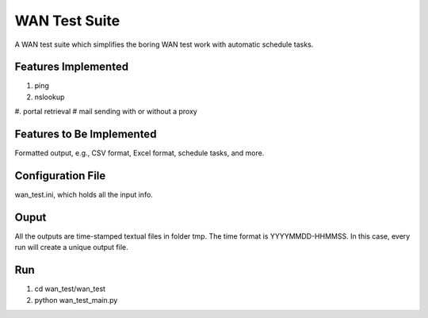 WAN Test Suite
====================

A WAN test suite which simplifies the boring WAN test work with automatic schedule tasks.

Features Implemented
-----------------------------
#. ping
#. nslookup
#. portal retrieval
# mail sending with or without a proxy

Features to Be Implemented
-----------------------------
Formatted output, e.g., CSV format, Excel format, schedule tasks, and more.

Configuration File
-----------------------------
wan_test.ini, which holds all the input info. 

Ouput
-----------------------------
All the outputs are time-stamped textual files in folder tmp. The time format is YYYYMMDD-HHMMSS. In this case, every run will create a unique output file.

Run
-----------------------------
#. cd wan_test/wan_test
#. python wan_test_main.py
